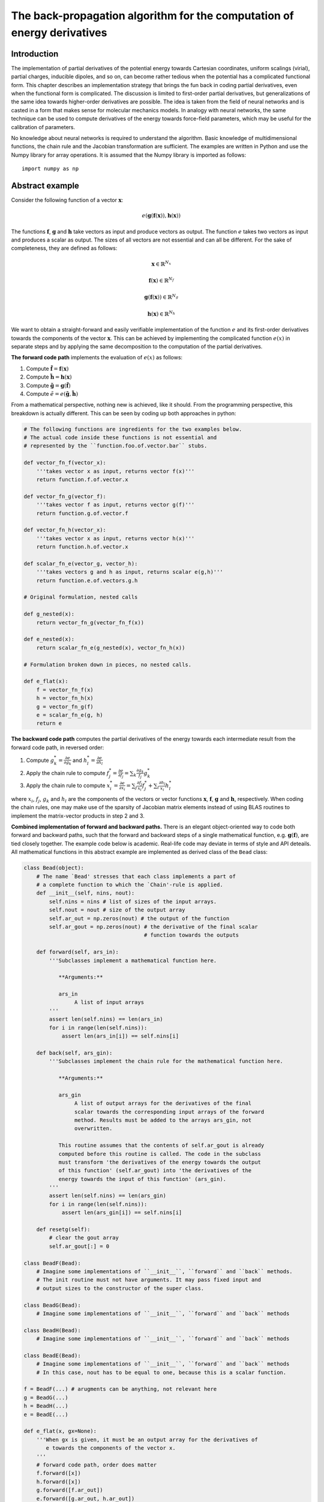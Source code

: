 ..
    : YAFF is yet another force-field code.
    : Copyright (C) 2011 Toon Verstraelen <Toon.Verstraelen@UGent.be>,
    : Louis Vanduyfhuys <Louis.Vanduyfhuys@UGent.be>, Center for Molecular Modeling
    : (CMM), Ghent University, Ghent, Belgium; all rights reserved unless otherwise
    : stated.
    :
    : This file is part of YAFF.
    :
    : YAFF is free software; you can redistribute it and/or
    : modify it under the terms of the GNU General Public License
    : as published by the Free Software Foundation; either version 3
    : of the License, or (at your option) any later version.
    :
    : YAFF is distributed in the hope that it will be useful,
    : but WITHOUT ANY WARRANTY; without even the implied warranty of
    : MERCHANTABILITY or FITNESS FOR A PARTICULAR PURPOSE.  See the
    : GNU General Public License for more details.
    :
    : You should have received a copy of the GNU General Public License
    : along with this program; if not, see <http://www.gnu.org/licenses/>
    :
    : --

.. _dg_sec_backprop:

The back-propagation algorithm for the computation of energy derivatives
########################################################################


Introduction
============

The implementation of partial derivatives of the potential energy towards Cartesian
coordinates, uniform scalings (virial), partial charges, inducible dipoles, and
so on, can become rather tedious when the potential has a complicated functional form. This chapter describes an
implementation strategy that brings the fun back in coding partial
derivatives, even when the functional form is complicated. The discussion is limited to first-order partial derivatives, but
generalizations of the same idea towards higher-order derivatives are possible.
The idea is taken from the field of neural networks and is casted in a form that
makes sense for molecular mechanics models. In analogy with neural networks, the
same technique can be used to compute derivatives of the energy towards
force-field parameters, which may be useful for the calibration of parameters.

No knowledge about neural networks is required to understand the algorithm.
Basic knowledge of multidimensional functions, the chain rule and the Jacobian
transformation are sufficient. The examples are written in Python and use the
Numpy library for array operations. It is assumed that the Numpy library is
imported as follows::

    import numpy as np


Abstract example
================

Consider the following function of a vector :math:`\mathbf{x}`:

.. math:: e(\mathbf{g}(\mathbf{f}(\mathbf{x})), \mathbf{h}(\mathbf{x}))

The functions :math:`\mathbf{f}`, :math:`\mathbf{g}` and
:math:`\mathbf{h}` take vectors as input and produce vectors as output. The
function :math:`e` takes two vectors as input and produces a scalar as output.
The sizes of all vectors are not essential and can all be different. For the
sake of completeness, they are defined as follows:

.. math::
    \mathbf{x} \in \mathbb{R}^{N_x}

    \mathbf{f}(\mathbf{x}) \in \mathbb{R}^{N_f}

    \mathbf{g}(\mathbf{f}(\mathbf{x})) \in \mathbb{R}^{N_g}

    \mathbf{h}(\mathbf{x}) \in \mathbb{R}^{N_h}


We want to obtain a straight-forward and easily verifiable implementation of the
function :math:`e` and its first-order derivatives towards the components of
the vector :math:`\mathbf{x}`. This can be achieved by implementing the
complicated function :math:`e(x)` in separate steps and by applying the same
decomposition to the computation of the partial derivatives.


**The forward code path** implements the evaluation of :math:`e(x)` as
follows:

1. Compute :math:`\tilde{\mathbf{f}} = \mathbf{f}(\mathbf{x})`

2. Compute :math:`\tilde{\mathbf{h}} = \mathbf{h}(\mathbf{x})`

3. Compute :math:`\tilde{\mathbf{g}} = \mathbf{g}(\tilde{\mathbf{f}})`

4. Compute :math:`\tilde{e} = e(\tilde{\mathbf{g}}, \tilde{\mathbf{h}})`

From a mathematical perspective, nothing new is achieved, like it should. From
the programming perspective, this breakdown is actually different. This can
be seen by coding up both approaches in python:

.. code-block:: python

    # The following functions are ingredients for the two examples below.
    # The actual code inside these functions is not essential and
    # represented by the ``function.foo.of.vector.bar`` stubs.

    def vector_fn_f(vector_x):
        '''takes vector x as input, returns vector f(x)'''
        return function.f.of.vector.x

    def vector_fn_g(vector_f):
        '''takes vector f as input, returns vector g(f)'''
        return function.g.of.vector.f

    def vector_fn_h(vector_x):
        '''takes vector x as input, returns vector h(x)'''
        return function.h.of.vector.x

    def scalar_fn_e(vector_g, vector_h):
        '''takes vectors g and h as input, returns scalar e(g,h)'''
        return function.e.of.vectors.g.h

    # Original formulation, nested calls

    def g_nested(x):
        return vector_fn_g(vector_fn_f(x))

    def e_nested(x):
        return scalar_fn_e(g_nested(x), vector_fn_h(x))

    # Formulation broken down in pieces, no nested calls.

    def e_flat(x):
        f = vector_fn_f(x)
        h = vector_fn_h(x)
        g = vector_fn_g(f)
        e = scalar_fn_e(g, h)
        return e


**The backward code path** computes the partial derivatives of the energy
towards each intermediate result from the forward code path, in reversed order:

1. Compute :math:`\displaystyle g^*_k = \frac{\partial e}{\partial g_k}` and :math:`\displaystyle h^*_l = \frac{\partial e}{\partial h_l}`
2. Apply the chain rule to compute :math:`\displaystyle f^*_j = \frac{\partial e}{\partial f_j} = \sum_k \frac{\partial g_k}{f_j} g^*_k`
3. Apply the chain rule to compute :math:`\displaystyle x^*_i = \frac{\partial e}{\partial x_i} = \sum_j \frac{\partial f_j}{x_i} f^*_j + \sum_l \frac{\partial h_l}{x_i} h^*_l`

where :math:`x_i`, :math:`f_j`, :math:`g_k` and :math:`h_l` are the components
of the vectors or vector functions :math:`\mathbf{x}`, :math:`\mathbf{f}`,
:math:`\mathbf{g}` and :math:`\mathbf{h}`, respectively. When coding the chain
rules, one may make use of the sparsity of Jacobian matrix elements instead
of using BLAS routines to implement the matrix-vector products in step 2
and 3.


**Combined implementation of forward and backward paths.** There is an elegant
object-oriented way to code both forward and backward paths, such that the
forward and backward steps of a single mathematical function, e.g.
:math:`\mathbf{g}(\mathbf{f})`, are tied closely together. The example code
below is academic. Real-life code may deviate in terms of style and API
deteails. All mathematical functions in this abstract example are implemented as
derived class of the ``Bead`` class:

.. code-block:: python

    class Bead(object):
        # The name `Bead' stresses that each class implements a part of
        # a complete function to which the `Chain'-rule is applied.
        def __init__(self, nins, nout):
            self.nins = nins # list of sizes of the input arrays.
            self.nout = nout # size of the output array
            self.ar_out = np.zeros(nout) # the output of the function
            self.ar_gout = np.zeros(nout) # the derivative of the final scalar
                                          # function towards the outputs

        def forward(self, ars_in):
            '''Subclasses implement a mathematical function here.

               **Arguments:**

               ars_in
                    A list of input arrays
            '''
            assert len(self.nins) == len(ars_in)
            for i in range(len(self.nins)):
                assert len(ars_in[i]) == self.nins[i]

        def back(self, ars_gin):
            '''Subclasses implement the chain rule for the mathematical function here.

               **Arguments:**

               ars_gin
                    A list of output arrays for the derivatives of the final
                    scalar towards the corresponding input arrays of the forward
                    method. Results must be added to the arrays ars_gin, not
                    overwritten.

               This routine assumes that the contents of self.ar_gout is already
               computed before this routine is called. The code in the subclass
               must transform 'the derivatives of the energy towards the output
               of this function' (self.ar_gout) into 'the derivatives of the
               energy towards the input of this function' (ars_gin).
            '''
            assert len(self.nins) == len(ars_gin)
            for i in range(len(self.nins)):
                assert len(ars_gin[i]) == self.nins[i]

        def resetg(self):
            # clear the gout array
            self.ar_gout[:] = 0

    class BeadF(Bead):
        # Imagine some implementations of ``__init__``, ``forward`` and ``back`` methods.
        # The init routine must not have arguments. It may pass fixed input and
        # output sizes to the constructor of the super class.

    class BeadG(Bead):
        # Imagine some implementations of ``__init__``, ``forward`` and ``back`` methods

    class BeadH(Bead):
        # Imagine some implementations of ``__init__``, ``forward`` and ``back`` methods

    class BeadE(Bead):
        # Imagine some implementations of ``__init__``, ``forward`` and ``back`` methods
        # In this case, nout has to be equal to one, because this is a scalar function.

    f = BeadF(...) # arugments can be anything, not relevant here
    g = BeadG(...)
    h = BeadH(...)
    e = BeadE(...)

    def e_flat(x, gx=None):
        '''When gx is given, it must be an output array for the derivatives of
           e towards the components of the vector x.
        '''
        # forward code path, order does matter
        f.forward([x])
        h.forward([x])
        g.forward([f.ar_out])
        e.forward([g.ar_out, h.ar_out])
        if gx is not None:
           # clear the ar_gout arrays, order does not matter
           e.resetg()
           g.resetg()
           h.resetg()
           f.resetg()
           # backward code path, order does matter
           e.ar_gout[0] = 1 # we now that e is a scalar function
           e.back([g.ar_gout, h.ar_gout])
           g.back([f.ar_gout])
           h.back([gx])
           f.back([gx])
        return e.ar_out[0] # we now that e is a scalar function

The function ``e_flat`` can also be represented schematically:

.. image:: backprop.png

The example above shows that the complexity of the partial derivatives is
broken down into smaller pieces that are easier to handle. In fact, this
approach has more advantages:

* One can envision multiple different implementations of one of the Beads, say
  BeadG, that can be swapped in and out without having to re-implement the
  function e_flat. The back-propagation technique chops the computation of
  the function e and its partial derivatives into orthogonal (in the IT sense)
  steps.

* Each bead can be tested separately with unit tests, see below.

Final remark: the above code could be done with more Python tricks to make the
code snappier. This is avoided to make this chapter more accessible to readers
with a limited Python background.


Simple examples of ``Bead`` subclasses
======================================

The following two examples are kept as simple as possible. There is nothing
exciting about them, yet they completely show how useful the back-propagation
may be. With the first two examples, one may implement fully functional neural
networks in Python that can compute partial derivatives of the output. Note the
use of ``+=`` in the ``back`` methods.

Simple linear transformation plus a constant vector::

    class BeadLinTransConst(Bead):
        def __init__(self, coeffs, consts):
            assert len(coeffs.shape) == 2 # must be a transformation matrix
            assert len(consts.shape) == 1 # must be a vector with constants
            assert consts.shape[0] == coeffs.shape[0]
            self.coeffs = coeffs
            self.consts = consts
            Bead.__init__(self, [coeffs.shape[1]], coeffs.shape[0])

        def forward(self, ars_in):
            Bead.forward(self, ars_in)
            self.ar_out[:] = np.dot(self.coeffs, ars_in[0]) + self.consts

        def back(self, ars_gin):
            Bead.back(self, ars_gin)
            ars_gin[0][:] += np.dot(self.coeffs.T, self.ar_gout)


Switching function, ``tanh``, applied to each vector component separately::

    class BeadSwitch(Bead):
        def __init__(self, size):
            Bead.__init__(self, [size], size)

        def forward(self, ars_in):
            Bead.forward(self, ars_in)
            self.ar_out[:] = np.tanh(ars_in[0])

        def back(self, ars_gin):
            Bead.back(self, ars_gin)
            # Recycle the intermediate result from the forward computation...
            # This happens quite often in real-life code.
            ars_gin[0][:] += self.ar_gout*(1-self.ar_out**2)

The dot product of two vectors::

    class BeadDot(Bead):
        def __init__(self, nin):
            Bead.__init__(self, [nin, nin], 1)

        def forward(self, ars_in):
            Bead.forward(self, ars_in)
            self.ar_out[0] = np.dot(ars_in[0], ars_in[1])
            # keep a hidden reference to the input arrays
            self._ars_in = ars_in

        def back(self, ars_gin):
            Bead.back(self, ars_gin)
            ars_gin[0][:] += self.ar_gout[0]*self._ars_in[1]
            ars_gin[1][:] += self.ar_gout[0]*self._ars_in[0]

These examples are taken from ``data/examples/999_back_propagation/bp.py`` in
the source tree. That file also contains a completely functional example
implementation of a neural network based on the ``Bead`` classes.


Unit testing
============

Each bead may be tested separately, which is a great way of isolating bugs. See
``data/examples/999_back_propagation/bp.py`` for practical examples. The unit
tests in this example use the generic derivative tester from the ``molmod``
module.


Real example
============

A realistic example, which deviates a little from the ``Bead`` API above, can
be found in the Yaff source code in the class ``ForcePartValence`` in the file
``yaff/pes/ff.py``. This class implements the computation of valence
interactions with a minimal amount of code. The back-propagation algorithm
plays a crucial role in keeping the code compact.

The computation of the covalent energy is broken into three major beads:

1. Computation of relative vectors needed for the internal coordinates. See
   :class:`yaff.pes.dlist.DeltaList`.
2. Computation of the internal coordinates based on the ``DeltaList``. See
   :class:`yaff.pes.iclist.InternalCoordinateList`.
3. Computation of valence energy terms (including cross terms) based on the
   ``InternalCoordinateList``. See :class:`yaff.pes.vlist.ValenceList`.

Each class has its ``forward`` and ``back`` methods, which are all implemented
in low-level C code for the sake of efficiency. In addition to the benefits
mentioned above, this example has some additional specific amenities:

* Any internal coordinate can be combined with any functional form of the energy
  term. Yet, no code was written for each combination.

* Cross terms of the form :math:`(x-x_0)(y-y_0)` are supported for all possible
  combinations of two internal coordinates, without having to implement all
  these combinations explicitly.

* The Cartesian gradient and virial are computed in the ``back`` method of
  step 1, based on derivatives of the energy towards the relative vectors.
  This considerably eases the implementation of the virial.
